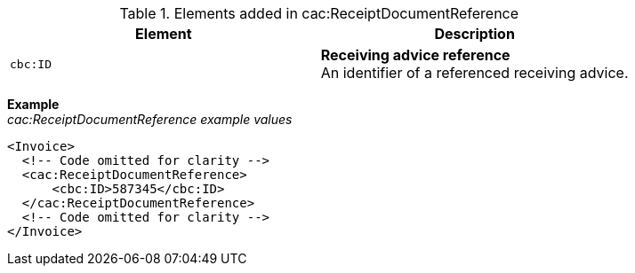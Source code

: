 .Elements added in cac:ReceiptDocumentReference
|===
|Element |Description

|`cbc:ID`
|**Receiving advice reference** +
An identifier of a referenced receiving advice.
|===

*Example* +
_cac:ReceiptDocumentReference example values_
[source,xml]
----
<Invoice>
  <!-- Code omitted for clarity -->
  <cac:ReceiptDocumentReference>
      <cbc:ID>587345</cbc:ID>
  </cac:ReceiptDocumentReference>
  <!-- Code omitted for clarity -->
</Invoice>
----
